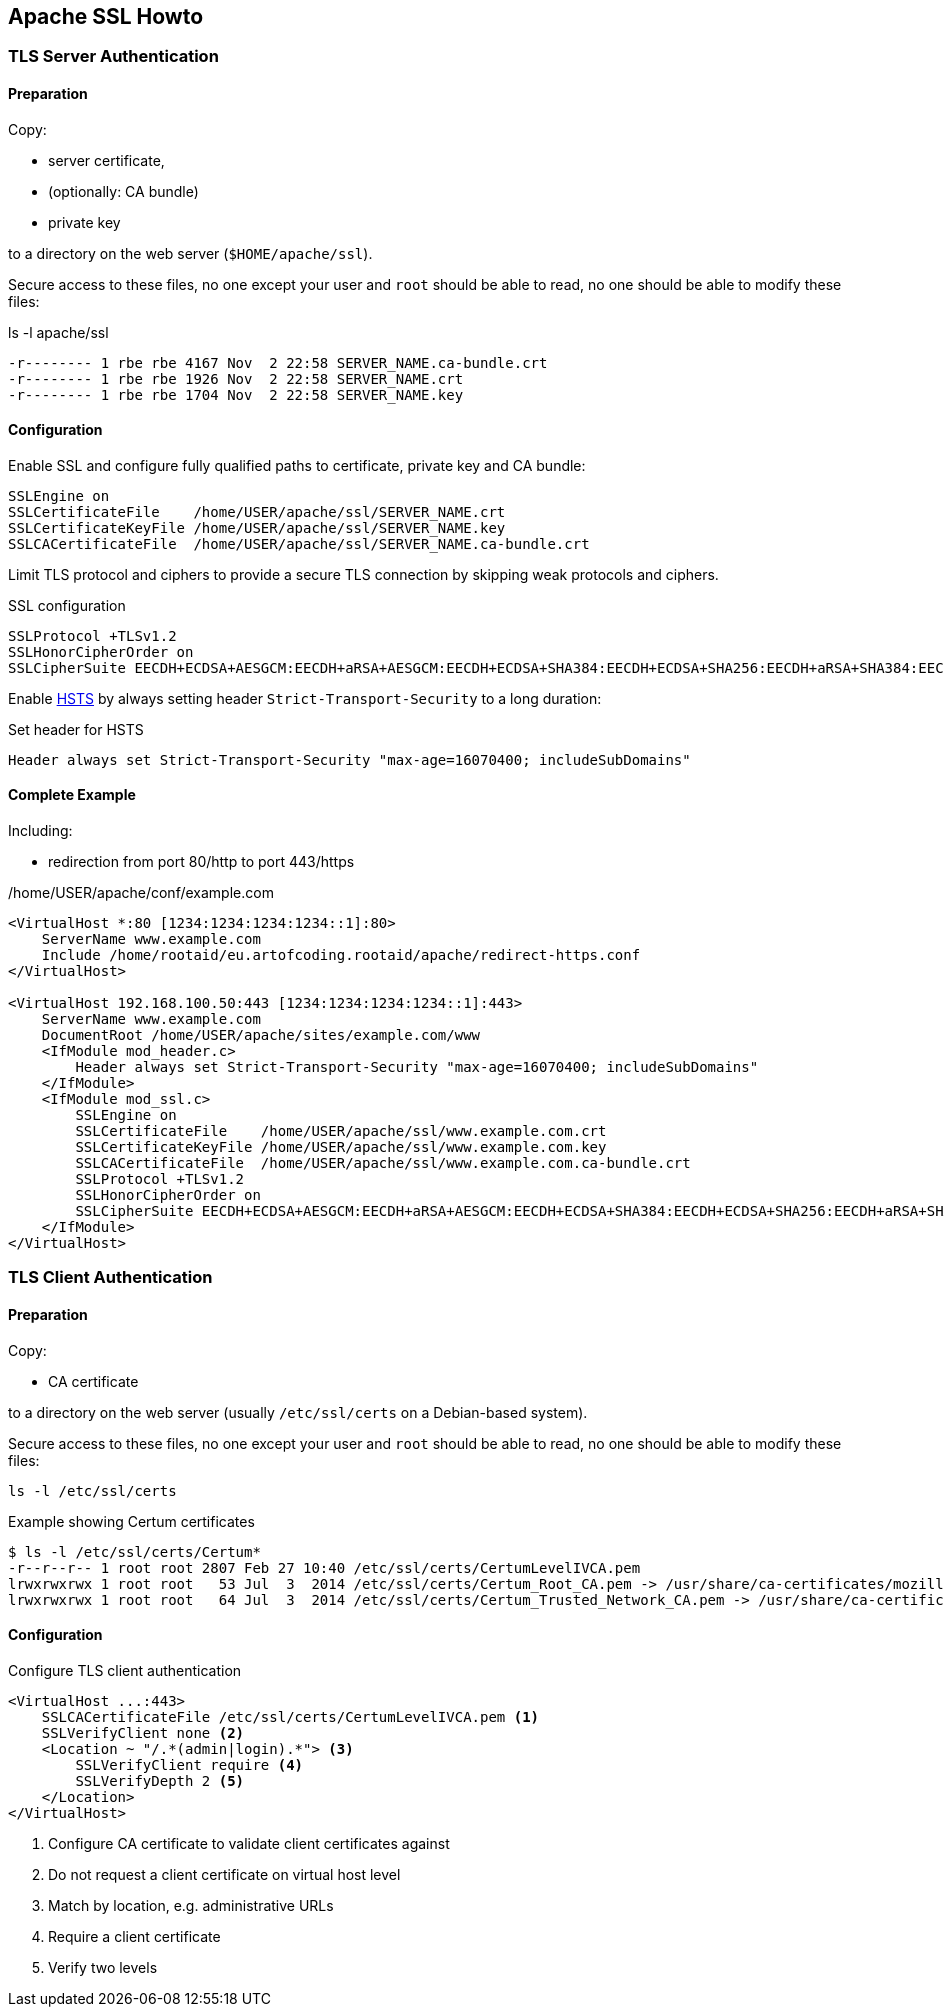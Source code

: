 [[apache-ssl-howto]]
== Apache SSL Howto

=== TLS Server Authentication

==== Preparation

Copy:

* server certificate,
* (optionally: CA bundle)
* private key

to a directory on the web server (`$HOME/apache/ssl`).

Secure access to these files, no one except your user and `root` should be able to read,
no one should be able to modify these files:

.ls -l apache/ssl
[source,bash,linenums]
----
-r-------- 1 rbe rbe 4167 Nov  2 22:58 SERVER_NAME.ca-bundle.crt
-r-------- 1 rbe rbe 1926 Nov  2 22:58 SERVER_NAME.crt
-r-------- 1 rbe rbe 1704 Nov  2 22:58 SERVER_NAME.key
----

==== Configuration

Enable SSL and configure fully qualified paths to certificate, private key and CA bundle:

[source,apache,linenums]
----
SSLEngine on
SSLCertificateFile    /home/USER/apache/ssl/SERVER_NAME.crt
SSLCertificateKeyFile /home/USER/apache/ssl/SERVER_NAME.key
SSLCACertificateFile  /home/USER/apache/ssl/SERVER_NAME.ca-bundle.crt
----

Limit TLS protocol and ciphers to provide a secure TLS connection by skipping weak protocols and ciphers.

.SSL configuration
[source,apache,linenums]
----
SSLProtocol +TLSv1.2
SSLHonorCipherOrder on
SSLCipherSuite EECDH+ECDSA+AESGCM:EECDH+aRSA+AESGCM:EECDH+ECDSA+SHA384:EECDH+ECDSA+SHA256:EECDH+aRSA+SHA384:EECDH+aRSA+SHA256:EECDH+aRSA+RC4:EECDH:EDH+aRSA:RC4:!aNULL:!eNULL:!LOW:!3DES:!MD5:!EXP:!PSK:!SRP:!DSS:!RC4
----

Enable https://en.wikipedia.org/wiki/HTTP_Strict_Transport_Security[HSTS]
by always setting header `Strict-Transport-Security` to a long duration:

.Set header for HSTS
[source,apache,linenums]
----
Header always set Strict-Transport-Security "max-age=16070400; includeSubDomains"
----

==== Complete Example

Including:

* redirection from port 80/http to port 443/https

./home/USER/apache/conf/example.com
[source,apache,linenums]
----
<VirtualHost *:80 [1234:1234:1234:1234::1]:80>
    ServerName www.example.com
    Include /home/rootaid/eu.artofcoding.rootaid/apache/redirect-https.conf
</VirtualHost>

<VirtualHost 192.168.100.50:443 [1234:1234:1234:1234::1]:443>
    ServerName www.example.com
    DocumentRoot /home/USER/apache/sites/example.com/www
    <IfModule mod_header.c>
        Header always set Strict-Transport-Security "max-age=16070400; includeSubDomains"
    </IfModule>
    <IfModule mod_ssl.c>
        SSLEngine on
        SSLCertificateFile    /home/USER/apache/ssl/www.example.com.crt
        SSLCertificateKeyFile /home/USER/apache/ssl/www.example.com.key
        SSLCACertificateFile  /home/USER/apache/ssl/www.example.com.ca-bundle.crt
        SSLProtocol +TLSv1.2
        SSLHonorCipherOrder on
        SSLCipherSuite EECDH+ECDSA+AESGCM:EECDH+aRSA+AESGCM:EECDH+ECDSA+SHA384:EECDH+ECDSA+SHA256:EECDH+aRSA+SHA384:EECDH+aRSA+SHA256:EECDH+aRSA+RC4:EECDH:EDH+aRSA:RC4:!aNULL:!eNULL:!LOW:!3DES:!MD5:!EXP:!PSK:!SRP:!DSS:!RC4
    </IfModule>
</VirtualHost>
----

=== TLS Client Authentication

==== Preparation

Copy:

* CA certificate

to a directory on the web server (usually `/etc/ssl/certs` on a Debian-based system).

Secure access to these files, no one except your user and `root` should be able to read,
no one should be able to modify these files:

[source,bash,linenums]
----
ls -l /etc/ssl/certs
----

[source,bash,linenums]
.Example showing Certum certificates
----
$ ls -l /etc/ssl/certs/Certum*
-r--r--r-- 1 root root 2807 Feb 27 10:40 /etc/ssl/certs/CertumLevelIVCA.pem
lrwxrwxrwx 1 root root   53 Jul  3  2014 /etc/ssl/certs/Certum_Root_CA.pem -> /usr/share/ca-certificates/mozilla/Certum_Root_CA.crt
lrwxrwxrwx 1 root root   64 Jul  3  2014 /etc/ssl/certs/Certum_Trusted_Network_CA.pem -> /usr/share/ca-certificates/mozilla/Certum_Trusted_Network_CA.crt
----

==== Configuration

.Configure TLS client authentication
[source,apache,linenums]
----
<VirtualHost ...:443>
    SSLCACertificateFile /etc/ssl/certs/CertumLevelIVCA.pem <1>
    SSLVerifyClient none <2>
    <Location ~ "/.*(admin|login).*"> <3>
        SSLVerifyClient require <4>
        SSLVerifyDepth 2 <5>
    </Location>
</VirtualHost>
----
<1> Configure CA certificate to validate client certificates against
<2> Do not request a client certificate on virtual host level
<3> Match by location, e.g. administrative URLs
<4> Require a client certificate
<5> Verify two levels
